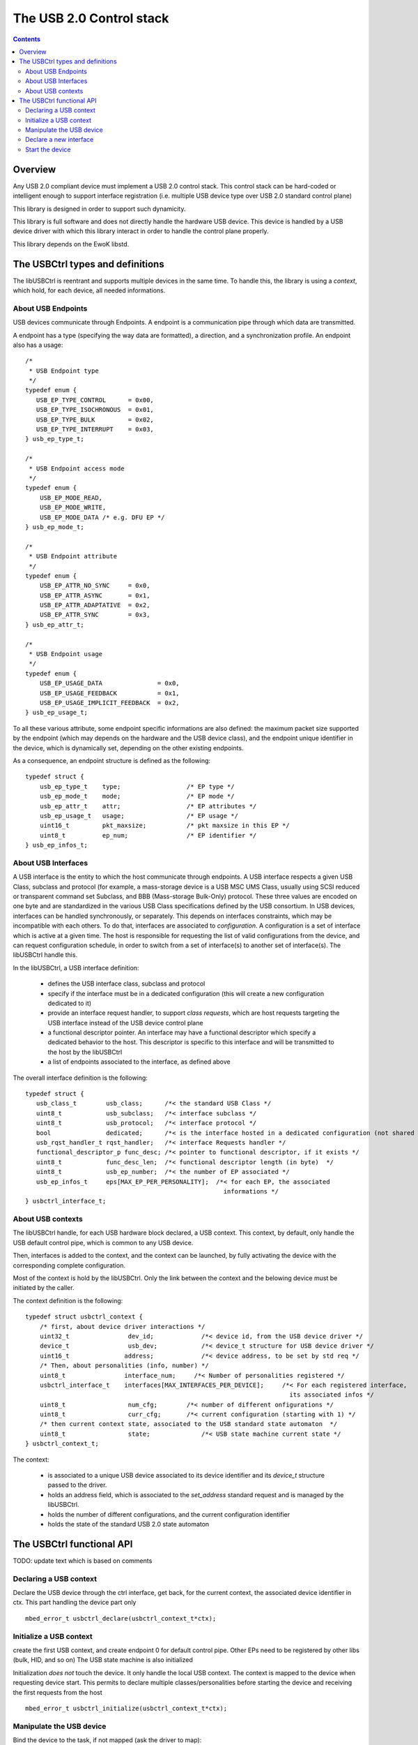 .. _lib_usbctrl:


.. highlight:: c

The USB 2.0 Control stack
=========================

.. contents::

Overview
--------

Any USB 2.0 compliant device must implement a USB 2.0 control stack. This
control stack can be hard-coded or intelligent enough to support interface
registration (i.e. multiple USB device type over USB 2.0 standard control plane)

This library is designed in order to support such dynamicity.

This library is full software and does not directly handle the hardware USB device.
This device is handled by a USB device driver with which this library interact in
order to handle the control plane properly.

This library depends on the EwoK libstd.

The USBCtrl types and definitions
---------------------------------


The libUSBCtrl is reentrant and supports multiple devices in the same time. To handle this,
the library is using a *context*, which hold, for each device, all needed informations.

About USB Endpoints
"""""""""""""""""""

USB devices communicate through Endpoints. A endpoint is a communication pipe through
which data are transmitted.

A endpoint has a type (specifying the way data are formatted), a direction, and a
synchronization profile. An endpoint also has a usage::

   /*
    * USB Endpoint type
    */
   typedef enum {
      USB_EP_TYPE_CONTROL      = 0x00,
      USB_EP_TYPE_ISOCHRONOUS  = 0x01,
      USB_EP_TYPE_BULK         = 0x02,
      USB_EP_TYPE_INTERRUPT    = 0x03,
   } usb_ep_type_t;
   
   /*
    * USB Endpoint access mode
    */
   typedef enum {
       USB_EP_MODE_READ,
       USB_EP_MODE_WRITE,
       USB_EP_MODE_DATA /* e.g. DFU EP */
   } usb_ep_mode_t;
   
   /*
    * USB Endpoint attribute
    */
   typedef enum {
       USB_EP_ATTR_NO_SYNC     = 0x0,
       USB_EP_ATTR_ASYNC       = 0x1,
       USB_EP_ATTR_ADAPTATIVE  = 0x2,
       USB_EP_ATTR_SYNC        = 0x3,
   } usb_ep_attr_t;

   /*
    * USB Endpoint usage
    */
   typedef enum {
       USB_EP_USAGE_DATA               = 0x0,
       USB_EP_USAGE_FEEDBACK           = 0x1,
       USB_EP_USAGE_IMPLICIT_FEEDBACK  = 0x2,
   } usb_ep_usage_t;


To all these various attribute, some endpoint specific informations are also
defined: the maximum packet size supported by the endpoint (which may depends on
the hardware and the USB device class), and the endpoint unique identifier in the
device, which is dynamically set, depending on the other existing endpoints.

As a consequence, an endpoint structure is defined as the following::

   typedef struct {
       usb_ep_type_t    type;                  /* EP type */
       usb_ep_mode_t    mode;                  /* EP mode */
       usb_ep_attr_t    attr;                  /* EP attributes */
       usb_ep_usage_t   usage;                 /* EP usage */
       uint16_t         pkt_maxsize;           /* pkt maxsize in this EP */
       uint8_t          ep_num;                /* EP identifier */
   } usb_ep_infos_t;


About USB Interfaces
""""""""""""""""""""

A USB interface is the entity to which the host communicate through endpoints. A USB
interface respects a given USB Class, subclass and protocol (for example, a mass-storage
device is a USB MSC UMS Class, usually using SCSI reduced or transparent command set Subclass, and BBB (Mass-storage Bulk-Only) protocol. These three values are encoded on one byte and are standardized in the various USB Class specifications defined by the USB consortium.
In USB devices, interfaces can be handled synchronously, or separately. This depends on
interfaces constraints, which may be incompatible with each others. To do that, interfaces
are associated to *configuration*. A configuration is a set of interface which is active
at a given time. The host is responsible for requesting the list of valid configurations
from the device, and can request configuration schedule, in order to switch from a set
of interface(s) to another set of interface(s). The libUSBCtrl handle this.

In the libUSBCtrl, a USB interface definition:

    * defines the USB interface class, subclass and protocol
    * specify if the interface must be in a dedicated configuration (this will create a new configuration dedicated to it)
    * provide an interface request handler, to support *class requests*, which are host
      requests targeting the USB interface instead of the USB device control plane
    * a functional descriptor pointer. An interface may have a functional descriptor which
      specify a dedicated behavior to the host. This descriptor is specific to this interface and will be transmitted to the host by the libUSBCtrl
    * a list of endpoints associated to the interface, as defined above

The overall interface definition is the following::

   typedef struct {
      usb_class_t        usb_class;      /*< the standard USB Class */
      uint8_t            usb_subclass;   /*< interface subclass */
      uint8_t            usb_protocol;   /*< interface protocol */
      bool               dedicated;      /*< is the interface hosted in a dedicated configuration (not shared with others) ? */
      usb_rqst_handler_t rqst_handler;   /*< interface Requests handler */
      functional_descriptor_p func_desc; /*< pointer to functional descriptor, if it exists */
      uint8_t            func_desc_len;  /*< functional descriptor length (in byte)  */
      uint8_t            usb_ep_number;  /*< the number of EP associated */
      usb_ep_infos_t     eps[MAX_EP_PER_PERSONALITY];  /*< for each EP, the associated
                                                         informations */
   } usbctrl_interface_t;

About USB contexts
""""""""""""""""""

The libUSBCtrl handle, for each USB hardware block declared, a USB context. This context,
by default, only handle the USB default control pipe, which is common to any USB device.

Then, interfaces is added to the context, and the context can be launched, by fully
activating the device with the corresponding complete configuration.

Most of the context is hold by the libUSBCtrl. Only the link between the context and
the belowing device must be initiated by the caller.

The context definition is the following::


   typedef struct usbctrl_context {
       /* first, about device driver interactions */
       uint32_t                dev_id;             /*< device id, from the USB device driver */
       device_t                usb_dev;            /*< device_t structure for USB device driver */
       uint16_t               address;             /*< device address, to be set by std req */
       /* Then, about personalities (info, number) */
       uint8_t                interface_num;     /*< Number of personalities registered */
       usbctrl_interface_t    interfaces[MAX_INTERFACES_PER_DEVICE];     /*< For each registered interface,
                                                                           its associated infos */
       uint8_t                 num_cfg;        /*< number of different onfigurations */
       uint8_t                 curr_cfg;       /*< current configuration (starting with 1) */
       /* then current context state, associated to the USB standard state automaton  */
       uint8_t                 state;              /*< USB state machine current state */
   } usbctrl_context_t;


The context:

   * is associated to a unique USB device associated to its device identifier and its *device_t* structure passed to the driver.
   * holds an address field, which is associated to the *set_address* standard request and is managed by the libUSBCtrl.
   * holds the number of different configurations, and the current configuration identifier
   * holds the state of the standard USB 2.0 state automaton


The USBCtrl functional API
--------------------------

TODO: update text which is based on comments 

Declaring a USB context
"""""""""""""""""""""""

Declare the USB device through the ctrl interface, get back, for the current context,
the associated device identifier in ctx. This part handling the device part only ::

   mbed_error_t usbctrl_declare(usbctrl_context_t*ctx);

Initialize a USB context
""""""""""""""""""""""""

create the first USB context, and create endpoint 0 for default
control pipe. Other EPs need to be registered by other libs (bulk, HID, and so on)
The USB state machine is also initialized

Initialization *does not* touch the device. It only handle the local USB context.
The context is mapped to the device when requesting device start.
This permits to declare multiple classes/personalities before starting the device and
receiving the first requests from the host ::

   mbed_error_t usbctrl_initialize(usbctrl_context_t*ctx);

Manipulate the USB device
"""""""""""""""""""""""""

Bind the device to the task, if not mapped (ask the driver to map)::

   mbed_error_t usbctrl_bind(usbctrl_context_t*ctx);

Unmap the device, if mapped (ask the driver to unmap) ::

   mbed_error_t usbctrl_unbind(usbctrl_context_t*ctx);

Definitively release the device (ask the driver to release) ::

   mbed_error_t usbctrl_release(usbctrl_context_t*ctx);


Declare a new interface
"""""""""""""""""""""""

Declare a new USB interface. Endpoints are created, EP refs are set in
the interface context. Interface is associated to the context.

At interface declaration, all needed information to generate the associated
full descriptors is given. Each interface descriptor can be created by the
libusbctrl itself, as a consequence (see above).

At interface declaration time, interface endpoints infos are updated
(EP identifiers, etc.) depending on the current global device interface state::

   mbed_error_t usbctrl_declare_interface(__in      usbctrl_context_t   *ctx,
                                          __out    usbctrl_interface_t  *up);


Start the device
""""""""""""""""

bind and enable the device, initialize the communication and wait for the
initial requests from the host.
Current configuration is configuration 1 by default. The host can switch after.

By now, it is not possible to declare new personalities *after* the device is started.::

   mbed_error_t usbctrl_start_device(usbctrl_context_t      *ctx);


